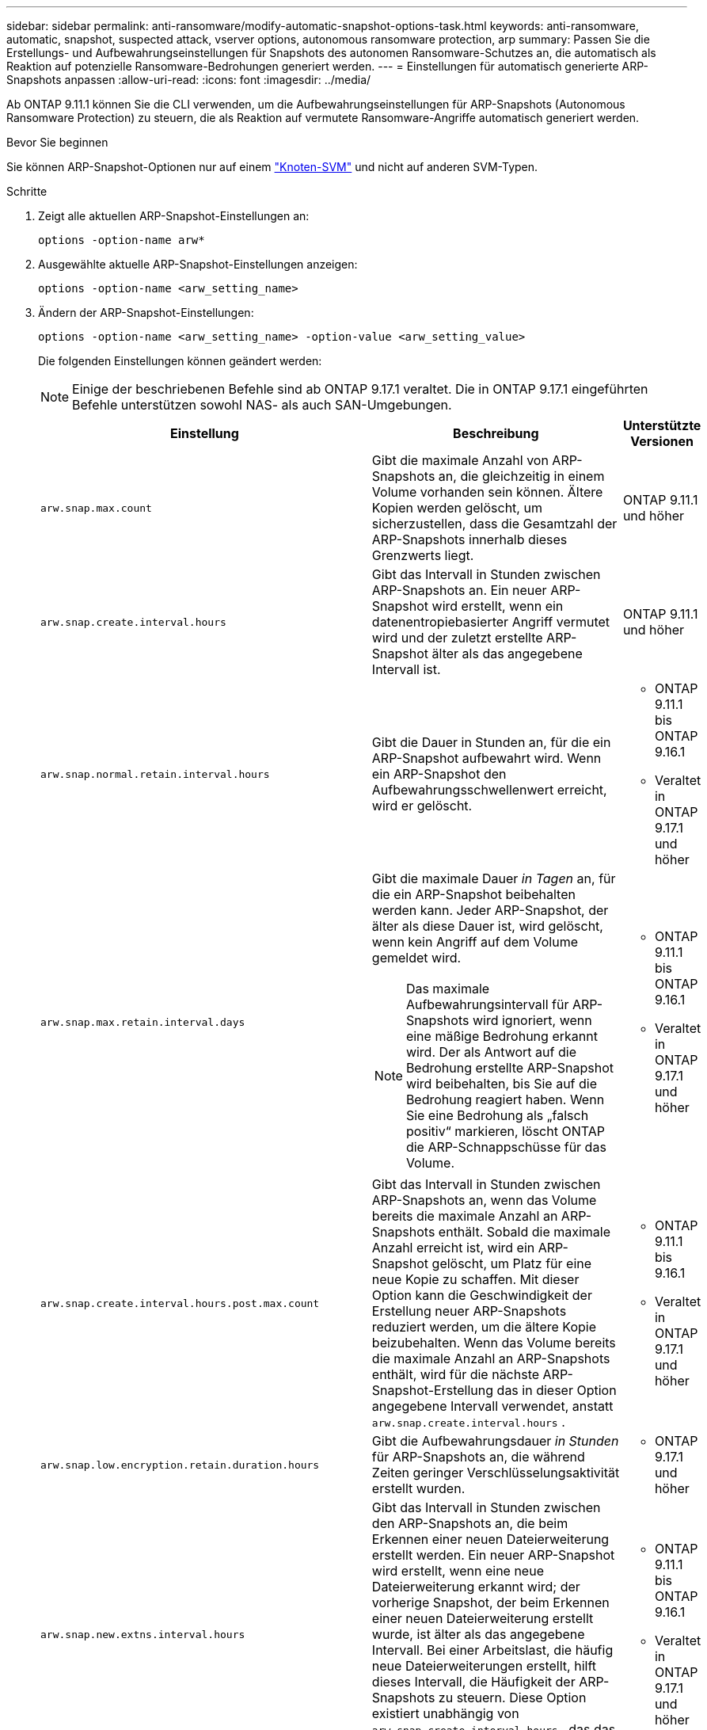 ---
sidebar: sidebar 
permalink: anti-ransomware/modify-automatic-snapshot-options-task.html 
keywords: anti-ransomware, automatic, snapshot, suspected attack, vserver options, autonomous ransomware protection, arp 
summary: Passen Sie die Erstellungs- und Aufbewahrungseinstellungen für Snapshots des autonomen Ransomware-Schutzes an, die automatisch als Reaktion auf potenzielle Ransomware-Bedrohungen generiert werden. 
---
= Einstellungen für automatisch generierte ARP-Snapshots anpassen
:allow-uri-read: 
:icons: font
:imagesdir: ../media/


[role="lead"]
Ab ONTAP 9.11.1 können Sie die CLI verwenden, um die Aufbewahrungseinstellungen für ARP-Snapshots (Autonomous Ransomware Protection) zu steuern, die als Reaktion auf vermutete Ransomware-Angriffe automatisch generiert werden.

.Bevor Sie beginnen
Sie können ARP-Snapshot-Optionen nur auf einem link:../system-admin/types-svms-concept.html["Knoten-SVM"] und nicht auf anderen SVM-Typen.

.Schritte
. Zeigt alle aktuellen ARP-Snapshot-Einstellungen an:
+
[source, cli]
----
options -option-name arw*
----
. Ausgewählte aktuelle ARP-Snapshot-Einstellungen anzeigen:
+
[source, cli]
----
options -option-name <arw_setting_name>
----
. Ändern der ARP-Snapshot-Einstellungen:
+
[source, cli]
----
options -option-name <arw_setting_name> -option-value <arw_setting_value>
----
+
Die folgenden Einstellungen können geändert werden:

+

NOTE: Einige der beschriebenen Befehle sind ab ONTAP 9.17.1 veraltet. Die in ONTAP 9.17.1 eingeführten Befehle unterstützen sowohl NAS- als auch SAN-Umgebungen.

+
[cols="1,3,1"]
|===
| Einstellung | Beschreibung | Unterstützte Versionen 


| `arw.snap.max.count`  a| 
Gibt die maximale Anzahl von ARP-Snapshots an, die gleichzeitig in einem Volume vorhanden sein können. Ältere Kopien werden gelöscht, um sicherzustellen, dass die Gesamtzahl der ARP-Snapshots innerhalb dieses Grenzwerts liegt.
 a| 
ONTAP 9.11.1 und höher



| `arw.snap.create.interval.hours`  a| 
Gibt das Intervall in Stunden zwischen ARP-Snapshots an. Ein neuer ARP-Snapshot wird erstellt, wenn ein datenentropiebasierter Angriff vermutet wird und der zuletzt erstellte ARP-Snapshot älter als das angegebene Intervall ist.
 a| 
ONTAP 9.11.1 und höher



| `arw.snap.normal.retain.interval.hours`  a| 
Gibt die Dauer in Stunden an, für die ein ARP-Snapshot aufbewahrt wird. Wenn ein ARP-Snapshot den Aufbewahrungsschwellenwert erreicht, wird er gelöscht.
 a| 
** ONTAP 9.11.1 bis ONTAP 9.16.1
** Veraltet in ONTAP 9.17.1 und höher




| `arw.snap.max.retain.interval.days`  a| 
Gibt die maximale Dauer _in Tagen_ an, für die ein ARP-Snapshot beibehalten werden kann. Jeder ARP-Snapshot, der älter als diese Dauer ist, wird gelöscht, wenn kein Angriff auf dem Volume gemeldet wird.


NOTE: Das maximale Aufbewahrungsintervall für ARP-Snapshots wird ignoriert, wenn eine mäßige Bedrohung erkannt wird. Der als Antwort auf die Bedrohung erstellte ARP-Snapshot wird beibehalten, bis Sie auf die Bedrohung reagiert haben. Wenn Sie eine Bedrohung als „falsch positiv“ markieren, löscht ONTAP die ARP-Schnappschüsse für das Volume.
 a| 
** ONTAP 9.11.1 bis ONTAP 9.16.1
** Veraltet in ONTAP 9.17.1 und höher




| `arw.snap.create.interval.hours.post.max.count`  a| 
Gibt das Intervall in Stunden zwischen ARP-Snapshots an, wenn das Volume bereits die maximale Anzahl an ARP-Snapshots enthält. Sobald die maximale Anzahl erreicht ist, wird ein ARP-Snapshot gelöscht, um Platz für eine neue Kopie zu schaffen. Mit dieser Option kann die Geschwindigkeit der Erstellung neuer ARP-Snapshots reduziert werden, um die ältere Kopie beizubehalten. Wenn das Volume bereits die maximale Anzahl an ARP-Snapshots enthält, wird für die nächste ARP-Snapshot-Erstellung das in dieser Option angegebene Intervall verwendet, anstatt  `arw.snap.create.interval.hours` .
 a| 
** ONTAP 9.11.1 bis 9.16.1
** Veraltet in ONTAP 9.17.1 und höher




| `arw.snap.low.encryption.retain.duration.hours`  a| 
Gibt die Aufbewahrungsdauer _in Stunden_ für ARP-Snapshots an, die während Zeiten geringer Verschlüsselungsaktivität erstellt wurden.
 a| 
** ONTAP 9.17.1 und höher




| `arw.snap.new.extns.interval.hours`  a| 
Gibt das Intervall in Stunden zwischen den ARP-Snapshots an, die beim Erkennen einer neuen Dateierweiterung erstellt werden. Ein neuer ARP-Snapshot wird erstellt, wenn eine neue Dateierweiterung erkannt wird; der vorherige Snapshot, der beim Erkennen einer neuen Dateierweiterung erstellt wurde, ist älter als das angegebene Intervall. Bei einer Arbeitslast, die häufig neue Dateierweiterungen erstellt, hilft dieses Intervall, die Häufigkeit der ARP-Snapshots zu steuern. Diese Option existiert unabhängig von  `arw.snap.create.interval.hours` , das das Intervall für auf Datenentropie basierende ARP-Snapshots angibt.
 a| 
** ONTAP 9.11.1 bis ONTAP 9.16.1
** Veraltet in ONTAP 9.17.1 und höher




| `arw.snap.retain.hours.after.clear.suspect.false.alert`  a| 
Gibt das Intervall in Stunden an, in dem ein ARP-Snapshot vorsorglich aufbewahrt wird, nachdem ein Angriffsvorfall vom Administrator als falsch positiv markiert wurde. Nach Ablauf dieser Aufbewahrungsfrist kann der Snapshot gemäß der in den Optionen definierten Standardaufbewahrungsdauer gelöscht werden.  `arw.snap.normal.retain.interval.hours` Und  `arw.snap.max.retain.interval.days` .
 a| 
** ONTAP 9.16.1 und höher




| `arw.snap.retain.hours.after.clear.suspect.real.attack`  a| 
Gibt das Intervall in Stunden an, in dem ein ARP-Snapshot vorsorglich aufbewahrt wird, nachdem ein Angriff vom Administrator als echter Angriff markiert wurde. Nach Ablauf dieser Aufbewahrungsfrist kann der Snapshot gemäß der in den Optionen definierten Standardaufbewahrungsdauer gelöscht werden.  `arw.snap.normal.retain.interval.hours` Und  `arw.snap.max.retain.interval.days` .
 a| 
** ONTAP 9.16.1 und höher




| `arw.snap.surge.interval.days`  a| 
Gibt das Intervall _in Tagen_ zwischen ARP-Snapshots an, die als Reaktion auf I/O-Überspannungen erstellt wurden. ONTAP erzeugt eine ARP-Snapshot Überspannungskopie, wenn es einen Anstieg des IO-Verkehrs gibt und der letzte erstellte ARP-Snapshot ist älter als dieses angegebene Intervall. Mit dieser Option wird auch die Aufbewahrungsfrist _in Tag_ für einen ARP-Überspannungsabschuss festgelegt.
 a| 
ONTAP 9.11.1 und höher



| `arw.high.encryption.alert.enabled`  a| 
Aktiviert Warnmeldungen bei hohen Verschlüsselungsstufen. Wenn diese Option auf  `on` (Standard) sendet ONTAP eine Warnung, wenn der Prozentsatz der Verschlüsselung den in  `arw.high.encryption.percentage.threshold` .
 a| 
ONTAP 9.17.1 und höher



| `arw.high.encryption.percentage.threshold`  a| 
Gibt den maximalen Verschlüsselungsgrad für ein Volume an. Überschreitet der Verschlüsselungsgrad diesen Schwellenwert, behandelt ONTAP die Erhöhung als Angriff und erstellt einen ARP-Snapshot.  `arw.high.encryption.alert.enabled` muss eingestellt werden auf  `on` damit diese Option wirksam wird.
 a| 
ONTAP 9.17.1 und höher



| `arw.snap.high.encryption.retain.duration.hours`  a| 
Gibt das Aufbewahrungsdauerintervall _in Stunden_ für Snapshots an, die während eines Ereignisses mit hohem Verschlüsselungsschwellenwert erstellt wurden.
 a| 
ONTAP 9.17.1 und höher

|===
. Wenn Sie ARP mit einer SAN-Umgebung verwenden, können Sie auch die folgenden Einstellungen für den Evaluierungszeitraum ändern:
+
[cols="1,3,1"]
|===
| Einstellung | Beschreibung | Unterstützte Versionen 


| `arw.block_device.auto.learn.threshold.min_value`  a| 
Gibt den minimalen Prozentwert für den Verschlüsselungsschwellenwert während der automatischen Lernphase der Auswertung für Blockgeräte an.
 a| 
ONTAP 9.17.1 und höher



| `arw.block_device.auto.learn.threshold.max_value`  a| 
Gibt den maximalen Prozentwert für den Verschlüsselungsschwellenwert während der automatischen Lernphase der Auswertung für Blockgeräte an.
 a| 
ONTAP 9.17.1 und höher



| `arw.block_device.evaluation.phase.min_hours` | Gibt das Mindestintervall _in Stunden_ an, in dem die Auswertungsphase ausgeführt werden muss, bevor der Verschlüsselungsschwellenwert festgelegt wird.  a| 
ONTAP 9.17.1 und höher



| `arw.block_device.evaluation.phase.max_hours`  a| 
Gibt das maximale Intervall _in Stunden_ an, das die Auswertungsphase ausgeführt werden muss, bevor der Verschlüsselungsschwellenwert festgelegt wird.
 a| 
ONTAP 9.17.1 und höher



| `arw.block_device.evaluation.phase.min_data_ingest_size_GB` | Gibt die Mindestmenge an Daten _in GB_ an, die während der Evaluierungsphase aufgenommen werden muss, bevor der Verschlüsselungsschwellenwert festgelegt wird.  a| 
ONTAP 9.17.1 und höher



| `arw.block_device.evaluation.phase.alert.enabled`  a| 
Gibt an, ob Warnmeldungen für die Evaluierungsphase von ARP auf Blockgeräten aktiviert sind. Der Standardwert ist  `True` .
 a| 
ONTAP 9.17.1 und höher



| `arw.block_device.evaluation.phase.alert.threshold`  a| 
Gibt den Schwellenwertprozentsatz während der ARP-Evaluierungsphase auf Blockgeräten an. Wenn der Verschlüsselungsprozentsatz diesen Schwellenwert überschreitet, wird eine Warnung ausgelöst.
 a| 
ONTAP 9.17.1 und höher

|===


.Verwandte Informationen
* link:index.html#threat-assessment-and-arp-snapshots["Bedrohungsbewertung und ARP-Snapshots"]
* link:respond-san-entropy-eval-period.html["SAN-Entropie-Auswertungszeitraum"]

